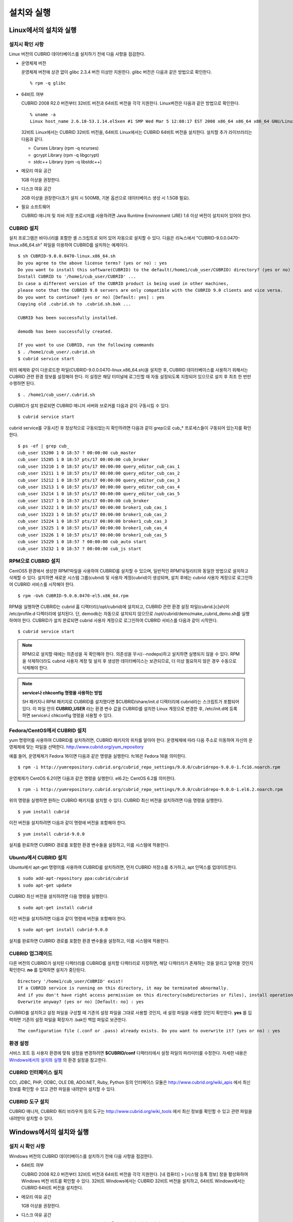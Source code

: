 설치와 실행
===========

Linux에서의 설치와 실행
-----------------------

설치시 확인 사항
^^^^^^^^^^^^^^^^

Linux 버전의 CUBRID 데이터베이스를 설치하기 전에 다음 사항을 점검한다.

* 운영체제 버전

  운영체제 버전에 상관 없이 glibc 2.3.4 버전 이상만 지원한다.
  glibc 버전은 다음과 같은 방법으로 확인한다. ::
	  
	% rpm -q glibc
		
* 64비트 여부 

  CUBRID 2008 R2.0 버전부터 32비트 버전과 64비트 버전을 각각 지원한다.
  Linux버전은 다음과 같은 방법으로 확인한다. ::
	  
	% uname -a
	Linux host_name 2.6.18-53.1.14.el5xen #1 SMP Wed Mar 5 12:08:17 EST 2008 x86_64 x86_64 x86_64 GNU/Linux

  32비트 Linux에서는 CUBRID 32비트 버전을, 64비트 Linux에서는 CUBRID 64비트 버전을 설치한다. 
  설치할 추가 라이브러리는 다음과 같다.
  
  * Curses Library (rpm -q ncurses)
  * gcrypt Library (rpm -q libgcrypt)
  * stdc++ Library (rpm -q libstdc++)

* 메모리 여유 공간 

  1GB 이상을 권장한다.

* 디스크 여유 공간

  2GB 이상을 권장한다(초기 설치 시 500MB, 기본 옵션으로 데이터베이스 생성 시 1.5GB 필요).

* 필요 소프트웨어

  CUBRID 매니저 및 자바 저장 프로시저를 사용하려면 Java Runtime Environment (JRE) 1.6 이상 버전이 설치되어 있어야 한다.

CUBRID 설치
^^^^^^^^^^^

설치 프로그램은 바이너리를 포함한 셸 스크립트로 되어 있어 자동으로 설치할 수 있다. 다음은 리눅스에서 "CUBRID-9.0.0.0470-linux.x86_64.sh" 파일을 이용하여 CUBRID를 설치하는 예제이다. ::

	$ sh CUBRID-9.0.0.0470-linux.x86_64.sh
	Do you agree to the above license terms? (yes or no) : yes
	Do you want to install this software(CUBRID) to the default(/home1/cub_user/CUBRID) directory? (yes or no) [Default: yes] : yes
	Install CUBRID to '/home1/cub_user/CUBRID' ...
	In case a different version of the CUBRID product is being used in other machines, 
	please note that the CUBRID 9.0 servers are only compatible with the CUBRID 9.0 clients and vice versa.
	Do you want to continue? (yes or no) [Default: yes] : yes
	Copying old .cubrid.sh to .cubrid.sh.bak ...

	CUBRID has been successfully installed.

	demodb has been successfully created.

	If you want to use CUBRID, run the following commands
	$ . /home1/cub_user/.cubrid.sh
	$ cubrid service start

위의 예제와 같이 다운로드한 파일(CUBRID-9.0.0.0470-linux.x86_64.sh)을 설치한 후, CUBRID 데이터베이스를 사용하기 위해서는 CUBRID 관련 환경 정보를 설정해야 한다. 이 설정은 해당 터미널에 로그인할 때 자동 설정되도록 지정되어 있으므로 설치 후 최초 한 번만 수행하면 된다. ::

	$ . /home1/cub_user/.cubrid.sh

CUBRID가 설치 완료되면 CUBRID 매니저 서버와 브로커를 다음과 같이 구동시킬 수 있다. ::

	$ cubrid service start

cubrid service를 구동시킨 후 정상적으로 구동되었는지 확인하려면 다음과 같이 grep으로 cub_* 프로세스들이 구동되어 있는지를 확인한다. ::

	$ ps -ef | grep cub_
	cub_user 15200 1 0 18:57 ? 00:00:00 cub_master
	cub_user 15205 1 0 18:57 pts/17 00:00:00 cub_broker
	cub_user 15210 1 0 18:57 pts/17 00:00:00 query_editor_cub_cas_1
	cub_user 15211 1 0 18:57 pts/17 00:00:00 query_editor_cub_cas_2
	cub_user 15212 1 0 18:57 pts/17 00:00:00 query_editor_cub_cas_3
	cub_user 15213 1 0 18:57 pts/17 00:00:00 query_editor_cub_cas_4
	cub_user 15214 1 0 18:57 pts/17 00:00:00 query_editor_cub_cas_5
	cub_user 15217 1 0 18:57 pts/17 00:00:00 cub_broker
	cub_user 15222 1 0 18:57 pts/17 00:00:00 broker1_cub_cas_1
	cub_user 15223 1 0 18:57 pts/17 00:00:00 broker1_cub_cas_2
	cub_user 15224 1 0 18:57 pts/17 00:00:00 broker1_cub_cas_3
	cub_user 15225 1 0 18:57 pts/17 00:00:00 broker1_cub_cas_4
	cub_user 15226 1 0 18:57 pts/17 00:00:00 broker1_cub_cas_5
	cub_user 15229 1 0 18:57 ? 00:00:00 cub_auto start
	cub_user 15232 1 0 18:57 ? 00:00:00 cub_js start

RPM으로 CUBRID 설치
^^^^^^^^^^^^^^^^^^^

CentOS5 환경에서 생성한 RPM?파일을 사용하여 CUBRID를 설치할 수 있으며, 일반적인 RPM?유틸리티와 동일한 방법으로 설치하고 삭제할 수 있다. 설치하면 새로운 시스템 그룹(cubrid) 및 사용자 계정(cubrid)이 생성되며, 설치 후에는 cubrid 사용자 계정으로 로그인하여 CUBRID 서비스를 시작해야 한다. ::

	$ rpm -Uvh CUBRID-9.0.0.0470-el5.x86_64.rpm

RPM을 실행하면 CUBRID는 cubrid 홈 디렉터리(/opt/cubrid)에 설치되고, CUBRID 관련 환경 설정 파일(cubrid.[c]sh)이 /etc/profile.d 디렉터리에 설치된다. 단, demodb는 자동으로 설치되지 않으므로 /opt/cubrid/demo/make_cubrid_demo.sh를 실행하여야 한다. CUBRID가 설치 완료되면 cubrid 사용자 계정으로 로그인하여 CUBRID 서비스를 다음과 같이 시작한다. ::

	$ cubrid service start

.. note::

	RPM으로 설치할 때에는 의존성을 꼭 확인해야 한다. 의존성을 무시(--nodeps)하고 설치하면 실행되지 않을 수 있다.
	RPM을 삭제하더라도 cubrid 사용자 계정 및 설치 후 생성한 데이터베이스는 보관되므로, 더 이상 필요하지 않은 경우 수동으로 삭제해야 한다.

.. note::

	**service나 chkconfig 명령을 사용하는 방법**
	
	SH 패키지나 RPM 패키지로 CUBRID를 설치했다면 $CUBRID/share/init.d 디렉터리에 cubrid라는 스크립트가 포함되어 있다. 이 파일 안의 **CUBRID_USER** 라는 환경 변수 값을 CUBRID를 설치한 Linux 계정으로 변경한 후, /etc/init.d에 등록하면 service나 chkconfig 명령을 사용할 수 있다.

Fedora/CentOS에서 CUBRID 설치
^^^^^^^^^^^^^^^^^^^^^^^^^^^^^

yum 명령어를 사용하여 CUBRID를 설치하려면, CUBRID 패키지의 위치를 알아야 한다. 운영체제에 따라 다음 주소로 이동하여 자신의 운영체제에 맞는 파일을 선택한다.	`http://www.cubrid.org/yum_repository <http://www.cubrid.org/yum_repository>`_

예를 들어, 운영체제가 Fedora 16이면 다음과 같은 명령을 실행한다. fc16은 Fedora 16을 의미한다. ::

	$ rpm -i http://yumrepository.cubrid.org/cubrid_repo_settings/9.0.0/cubridrepo-9.0.0-1.fc16.noarch.rpm

운영체제가 CentOS 6.2이면 다음과 같은 명령을 실행한다. el6.2는 CentOS 6.2를 의미한다. ::

	$ rpm -i http://yumrepository.cubrid.org/cubrid_repo_settings/9.0.0/cubridrepo-9.0.0-1.el6.2.noarch.rpm

위의 명령을 실행하면 원하는 CUBRID 패키지를 설치할 수 있다. CUBRID 최신 버전을 설치하려면 다음 명령을 실행한다. ::

	$ yum install cubrid

이전 버전을 설치하려면 다음과 같이 명령에 버전을 포함해야 한다. ::

	$ yum install cubrid-9.0.0

설치를 완료하면 CUBRID 경로를 포함한 환경 변수들을 설정하고, 이를 시스템에 적용한다.

Ubuntu에서 CUBRID 설치
^^^^^^^^^^^^^^^^^^^^^^

Ubuntu에서 apt-get 명령어를 사용하여 CUBRID를 설치하려면, 먼저 CUBRID 저장소를 추가하고, apt 인덱스를 업데이트한다. ::

	$ sudo add-apt-repository ppa:cubrid/cubrid
	$ sudo apt-get update

CUBRID 최신 버전을 설치하려면 다음 명령을 실행한다. ::

	$ sudo apt-get install cubrid

이전 버전을 설치하려면 다음과 같이 명령에 버전을 포함해야 한다. ::

	$ sudo apt-get install cubrid-9.0.0

설치를 완료하면 CUBRID 경로를 포함한 환경 변수들을 설정하고, 이를 시스템에 적용한다.

CUBRID 업그레이드
^^^^^^^^^^^^^^^^^

다른 버전의 CUBRID가 설치된 디렉터리를 CUBRID를 설치할 디렉터리로 지정하면, 해당 디렉터리가 존재하는 것을 알리고 덮어쓸 것인지 확인한다.
**no** 를 입력하면 설치가 중단된다. ::

	Directory '/home1/cub_user/CUBRID' exist!
	If a CUBRID service is running on this directory, it may be terminated abnormally.
	And if you don't have right access permission on this directory(subdirectories or files), install operation will be failed.
	Overwrite anyway? (yes or no) [Default: no] : yes

CUBRID를 설치하고 설정 파일을 구성할 때 기존의 설정 파일을 그대로 사용할 것인지, 새 설정 파일을 사용할 것인지 확인한다.
**yes** 를 입력하면 기존의 설정 파일을 확장자가 .bak인 백업 파일로 보관한다. ::

	The configuration file (.conf or .pass) already exists. Do you want to overwrite it? (yes or no) : yes

환경 설정
^^^^^^^^^

서비스 포트 등 사용자 환경에 맞춰 설정을 변경하려면 **$CUBRID/conf** 디렉터리에서 설정 파일의 파라미터를 수정한다. 
자세한 내용은 `Windows에서의 설치와 실행 <#gs_gs_install_windows_htm>`_ 의 환경 설정을 참고한다.

CUBRID 인터페이스 설치
^^^^^^^^^^^^^^^^^^^^^^

CCI, JDBC, PHP, ODBC, OLE DB, ADO.NET, Ruby, Python 등의 인터페이스 모듈은 `http://www.cubrid.org/wiki_apis <http://www.cubrid.org/wiki_apis>`_ 에서 최신 정보를 확인할 수 있고 관련 파일을 내려받아 설치할 수 있다.

CUBRID 도구 설치
^^^^^^^^^^^^^^^^

CUBRID 매니저, CUBRID 쿼리 브라우저 등의 도구는 `http://www.cubrid.org/wiki_tools <http://www.cubrid.org/wiki_tools>`_
에서 최신 정보를 확인할 수 있고 관련 파일을 내려받아 설치할 수 있다.

Windows에서의 설치와 실행
-------------------------

설치 시 확인 사항
^^^^^^^^^^^^^^^^^

Windows 버전의 CUBRID 데이터베이스를 설치하기 전에 다음 사항을 점검한다.

* 64비트 여부

  CUBRID 2008 R2.0 버전부터 32비트 버전과 64비트 버전을 각각 지원한다. [내 컴퓨터] > [시스템 등록 정보] 창을 활성화하여 Windows 버전 비트를 확인할 수 있다. 32비트 Windows에서는 CUBRID 32비트 버전을 설치하고, 64비트 Windows에서는 CUBRID 64비트 버전을 설치한다.
	  
* 메모리 여유 공간 

  1GB 이상을 권장한다.
	 
* 디스크 여유 공간 

  2GB 이상을 권장한다(초기 설치 시 500MB, 기본 옵션으로 데이터베이스 생성 시 1.5GB 필요).
	  
* 필요 소프트웨어

  CUBRID 매니저 및 자바 저장 프로시저를 사용하려면 Java Runtime Environment (JRE) 1.6 이상 버전이 설치되어 있어야 한다.

시스템을 시작할 때 CUBRID Service Tray가 자동으로 구동되지 않는다면 다음 사항을 확인하도록 한다.

* [제어판] > [관리 도구] > [서비스]의 Task Scheduler가 시작되어 있는지 확인하고, 그렇지 않으면 Task Scheduler를 시작한다.

* [제어판] > [관리 도구] > [작업 스케줄러]에 CUBRID Service Tray가 등록되어 있는지 확인하고, 그렇지 않으면 CUBRID Service Tray를 등록한다.

설치 유형 선택
^^^^^^^^^^^^^^

* **전체 설치**

  CUBRID 서버와 명령행 도구 및 인터페이스 드라이버(OLEDB Provider, ODBC, JDBC, C API)가 모두 설치된다.

* **인터페이스 드라이버 설치**

  인터페이스 드라이버(OLEDB Provider, ODBC, JDBC, C API)만 설치된다. CUBRID 데이터베이스 서버가 설치된 컴퓨터에 원격 접근하여 개발하는 경우, 이 설치 유형을 선택할 수 있다.

CUBRID 업그레이드
^^^^^^^^^^^^^^^^^

이전 버전의 CUBRID가 이미 설치된 환경에 새로운 버전의 CUBRID를 설치하는 경우, 시스템 트레이에서 [CUBRID Service Tray] > [Exit]를 선택하여 운영 중인 서비스를 종료한 후 이전 버전의 CUBRID를 제거해야 한다. "데이터베이스와 설정 파일을 모두 삭제하겠습니까?"라고 묻는 대화 상자가 나타나면, 이전 버전의 데이터베이스가 삭제되지 않도록?[아니오]를 클릭한다.

이전 버전의 데이터베이스를 새로운 버전으로 마이그레이션하는 작업은 `데이터베이스 마이그레이션 <#admin_admin_migration_migration__1472>`_
을 참고한다.

환경 설정
^^^^^^^^^

서비스 포트 등 사용자 환경에 맞춰 설정을 변경하려면 **%CUBRID%\conf** 디렉터리에서 다음 설정 파일의 파라미터 값을 변경한다. 방화벽이 설정되어 있다면 CUBRID에서 사용하는 포트들을 열어두어야(open) 한다.

+------------------------+---------------------------------------------------------------------------------------------------------------+
| **구분**               | **내용**                                                                                                      |
+------------------------+---------------------------------------------------------------------------------------------------------------+
| **cm.conf**            | CUBRID 매니저용 설정 파일이다.                                                                                |
|                        | **cm_port** 는 매니저 서버 프로세스가 사용하는 포트로 기본값은 **8001**                                       |
|                        | 이며, 설정된 포트와 설정된 포트 번호+1 두 개의 포트가 사용된다.                                               |
|                        | 즉, 8001 포트를 설정하면 8001, 8002 두 개의 포트가 사용된다. 자세한 내용은                                    |
|                        | `cubrid 매니저 매뉴얼 <http://www.cubrid.org/wiki_tools/entry/cubrid-manager-manual_kr>`_                     |
|                        | 을 참고한다.                                                                                                  |
+------------------------+---------------------------------------------------------------------------------------------------------------+
| **cubrid.conf**        | 서버 설정용 파일로, 운영하려는 데이터베이스의 메모리, 동시 사용자 수에 따른 스레드 수,                        |
|                        | 브로커와 서버 사이의 통신 포트 등을 설정한다.                                                                 |
|                        | **cubrid_port_id** 는 마스터 프로세스가 사용하는 포트로, 기본값은 *1523** 이다.                               |
|                        | 자세한 내용은 `시스템 파라미터 <#pm_pm_db_setting_htm>`_ 를 참조한다.                                         |
+------------------------+---------------------------------------------------------------------------------------------------------------+
| **cubrid_broker.conf** | 브로커 설정용 파일로, 운영하려는 브로커가 사용하는 포트, 응용서버(CAS) 수, SQL LOG 등을 설정한다.             |
|                        | **BROKER_PORT**                                                                                               |
|                        | 는 브로커가 사용하는 포트이며, 실제 JDBC와 같은 드라이버에서 보는 포트는 해당 브로커의 포트이다.              |
|                        | **APPL_SERVER_PORT**                                                                                          |
|                        | 는 Windows에서만 추가하는 파라미터로, 브로커 응용 서버(CAS)가 사용하는 포트이다. 기본값은                     |
|                        | **BROKER_PORT**                                                                                               |
|                        | +1이다.                                                                                                       |
|                        | **APPL_SERVER_PORT**                                                                                          |
|                        | 값을 기준으로 1씩 더한 포트들이 CAS 개수만큼 사용된다. 자세한 내용은                                          |
|                        | `브로커별 파라미터 <#pm_pm_broker_one_htm>`_                                                                  |
|                        | 를 참조한다.                                                                                                  |
|                        | **CCI_DEFAULT_AUTOCOMMIT**                                                                                    |
|                        | 브로커 파라미터는 2008 R4.0부터 지원하기 시작했고, 이때 기본값은                                              |
|                        | **OFF**                                                                                                       |
|                        | 였다가 2008 R4.1부터는 기본값이                                                                               |
|                        | **ON**                                                                                                        |
|                        | 으로 바뀌었다. 따라서 2008 R4.0에서 2008 R4.1 이상 버전으로 업그레이드하는 사용자는 이 값을 OFF로 바꾸거나,   | 
|                        | 응용 프로그램의 함수에서 자동 커밋 모드를 OFF로 설정해야 한다.                                                |
+------------------------+---------------------------------------------------------------------------------------------------------------+

CUBRID 인터페이스 설치
^^^^^^^^^^^^^^^^^^^^^^

JDBC, PHP, ODBC, OLE DB 등 인터페이스 모듈은 `http://www.cubrid.org/wiki_apis <http://www.cubrid.org/wiki_apis>`_
에서 최신 정보를 확인할 수 있고 관련 파일을 내려받아 설치할 수 있다.

CUBRID 도구 설치
^^^^^^^^^^^^^^^^

CUBRID 매니저, CUBRID 쿼리 브라우저 등의 도구는 `http://www.cubrid.org/wiki_tools <http://www.cubrid.org/wiki_tools>`_
에서 최신 정보를 확인할 수 있고 관련 파일을 내려받아 설치할 수 있다.
